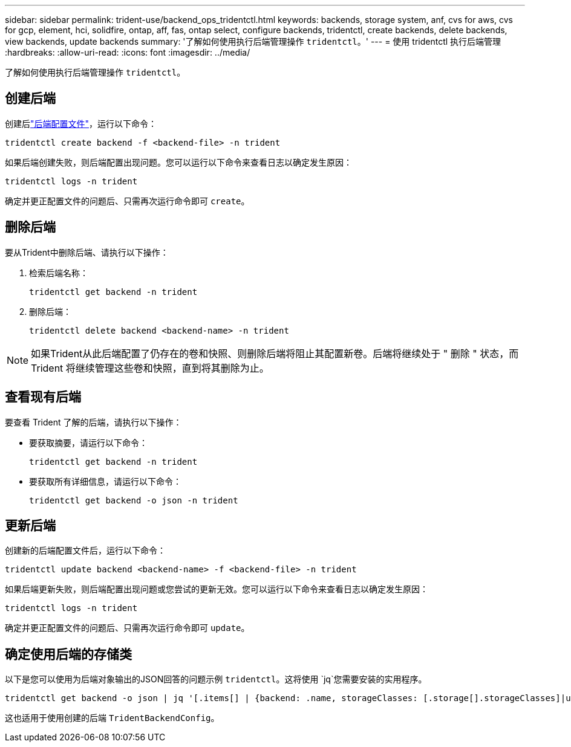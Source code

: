 ---
sidebar: sidebar 
permalink: trident-use/backend_ops_tridentctl.html 
keywords: backends, storage system, anf, cvs for aws, cvs for gcp, element, hci, solidfire, ontap, aff, fas, ontap select, configure backends, tridentctl, create backends, delete backends, view backends, update backends 
summary: '了解如何使用执行后端管理操作 `tridentctl`。' 
---
= 使用 tridentctl 执行后端管理
:hardbreaks:
:allow-uri-read: 
:icons: font
:imagesdir: ../media/


[role="lead"]
了解如何使用执行后端管理操作 `tridentctl`。



== 创建后端

创建后link:backends.html["后端配置文件"^]，运行以下命令：

[listing]
----
tridentctl create backend -f <backend-file> -n trident
----
如果后端创建失败，则后端配置出现问题。您可以运行以下命令来查看日志以确定发生原因：

[listing]
----
tridentctl logs -n trident
----
确定并更正配置文件的问题后、只需再次运行命令即可 `create`。



== 删除后端

要从Trident中删除后端、请执行以下操作：

. 检索后端名称：
+
[listing]
----
tridentctl get backend -n trident
----
. 删除后端：
+
[listing]
----
tridentctl delete backend <backend-name> -n trident
----



NOTE: 如果Trident从此后端配置了仍存在的卷和快照、则删除后端将阻止其配置新卷。后端将继续处于 " 删除 " 状态，而 Trident 将继续管理这些卷和快照，直到将其删除为止。



== 查看现有后端

要查看 Trident 了解的后端，请执行以下操作：

* 要获取摘要，请运行以下命令：
+
[listing]
----
tridentctl get backend -n trident
----
* 要获取所有详细信息，请运行以下命令：
+
[listing]
----
tridentctl get backend -o json -n trident
----




== 更新后端

创建新的后端配置文件后，运行以下命令：

[listing]
----
tridentctl update backend <backend-name> -f <backend-file> -n trident
----
如果后端更新失败，则后端配置出现问题或您尝试的更新无效。您可以运行以下命令来查看日志以确定发生原因：

[listing]
----
tridentctl logs -n trident
----
确定并更正配置文件的问题后、只需再次运行命令即可 `update`。



== 确定使用后端的存储类

以下是您可以使用为后端对象输出的JSON回答的问题示例 `tridentctl`。这将使用 `jq`您需要安装的实用程序。

[listing]
----
tridentctl get backend -o json | jq '[.items[] | {backend: .name, storageClasses: [.storage[].storageClasses]|unique}]'
----
这也适用于使用创建的后端 `TridentBackendConfig`。
